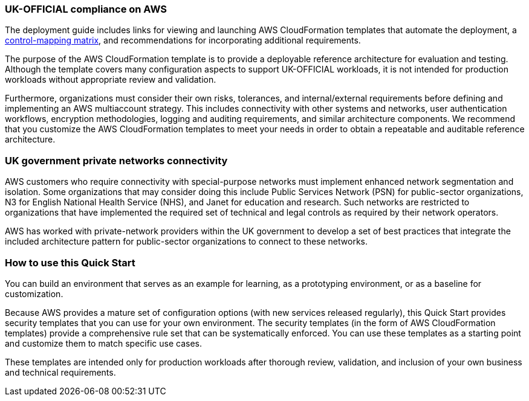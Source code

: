 // Replace the content in <>
// Briefly describe the software. Use consistent and clear branding.
// Include the benefits of using the software on AWS, and provide details on usage scenarios.
=== UK-OFFICIAL compliance on AWS

The deployment guide includes links for viewing and launching AWS CloudFormation templates that automate the deployment, a https://fwd.aws/6AKEy[control-mapping matrix^], and recommendations for incorporating additional requirements.


The purpose of the AWS CloudFormation template is to provide a deployable reference architecture for evaluation and testing. Although the template covers many configuration aspects to support UK-OFFICIAL workloads, it is not intended for production workloads without appropriate review and validation.


Furthermore, organizations must consider their own risks, tolerances, and internal/external requirements before defining and implementing an AWS multiaccount strategy. This includes connectivity with other systems and networks, user authentication workflows, encryption methodologies, logging and auditing requirements, and similar architecture components. We recommend that you customize the AWS CloudFormation templates to meet your needs in order to obtain a repeatable and auditable reference architecture.

=== UK government private networks connectivity

AWS customers who require connectivity with special-purpose networks must implement enhanced network segmentation and isolation. Some organizations that may consider doing this include Public Services Network (PSN) for public-sector organizations, N3 for English National Health Service (NHS), and Janet for education and research. Such networks are restricted to organizations that have implemented the required set of technical and legal controls as required by their network operators.

AWS has worked with private-network providers within the UK government to develop a set of best practices that integrate the included architecture pattern for public-sector organizations to connect to these networks.

=== How to use this Quick Start

You can build an environment that serves as an example for learning, as a prototyping environment, or as a baseline for customization.

Because AWS provides a mature set of configuration options (with new services released regularly), this Quick Start provides security templates that you can use for your own environment. The security templates (in the form of AWS CloudFormation templates) provide a comprehensive rule set that can be systematically enforced. You can use these templates as a starting point and customize them to match specific use cases.

These templates are intended only for production workloads after thorough review, validation, and inclusion of your own business and technical requirements.
